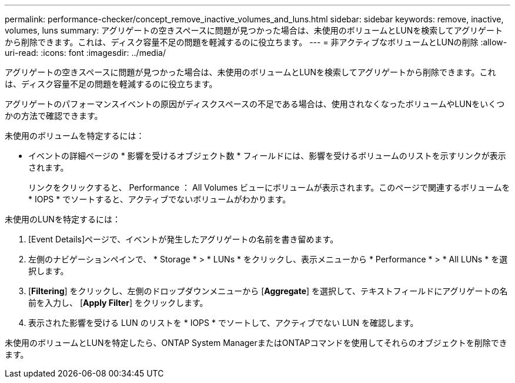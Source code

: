 ---
permalink: performance-checker/concept_remove_inactive_volumes_and_luns.html 
sidebar: sidebar 
keywords: remove, inactive, volumes, luns 
summary: アグリゲートの空きスペースに問題が見つかった場合は、未使用のボリュームとLUNを検索してアグリゲートから削除できます。これは、ディスク容量不足の問題を軽減するのに役立ちます。 
---
= 非アクティブなボリュームとLUNの削除
:allow-uri-read: 
:icons: font
:imagesdir: ../media/


[role="lead"]
アグリゲートの空きスペースに問題が見つかった場合は、未使用のボリュームとLUNを検索してアグリゲートから削除できます。これは、ディスク容量不足の問題を軽減するのに役立ちます。

アグリゲートのパフォーマンスイベントの原因がディスクスペースの不足である場合は、使用されなくなったボリュームやLUNをいくつかの方法で確認できます。

未使用のボリュームを特定するには：

* イベントの詳細ページの * 影響を受けるオブジェクト数 * フィールドには、影響を受けるボリュームのリストを示すリンクが表示されます。
+
リンクをクリックすると、 Performance ： All Volumes ビューにボリュームが表示されます。このページで関連するボリュームを * IOPS * でソートすると、アクティブでないボリュームがわかります。



未使用のLUNを特定するには：

. [Event Details]ページで、イベントが発生したアグリゲートの名前を書き留めます。
. 左側のナビゲーションペインで、 * Storage * > * LUNs * をクリックし、表示メニューから * Performance * > * All LUNs * を選択します。
. [*Filtering*] をクリックし、左側のドロップダウンメニューから [*Aggregate*] を選択して、テキストフィールドにアグリゲートの名前を入力し、 [*Apply Filter*] をクリックします。
. 表示された影響を受ける LUN のリストを * IOPS * でソートして、アクティブでない LUN を確認します。


未使用のボリュームとLUNを特定したら、ONTAP System ManagerまたはONTAPコマンドを使用してそれらのオブジェクトを削除できます。

